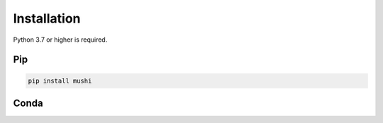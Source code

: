Installation
############

Python 3.7 or higher is required.

Pip
===

.. code-block:: bash

  pip install mushi


Conda
=====

.. todo::
  setup Conda install
